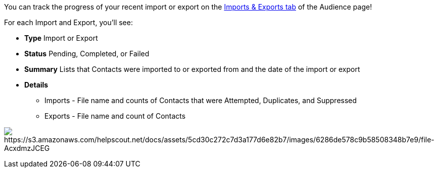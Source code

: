 You can track the progress of your recent import or export on the
https://app.sendlane.com/audience/import-export[Imports & Exports tab]
of the Audience page!

For each Import and Export, you'll see:

* *Type* Import or Export
* *Status* Pending, Completed, or Failed
* *Summary* Lists that Contacts were imported to or exported from and
the date of the import or export
* *Details*
** Imports - File name and counts of Contacts that were Attempted,
Duplicates, and Suppressed
** Exports - File name and count of Contacts

image:https://s3.amazonaws.com/helpscout.net/docs/assets/5cd30c272c7d3a177d6e82b7/images/6286de578c9b58508348b7e9/file-AcxdmzJCEG.png[https://s3.amazonaws.com/helpscout.net/docs/assets/5cd30c272c7d3a177d6e82b7/images/6286de578c9b58508348b7e9/file-AcxdmzJCEG]
